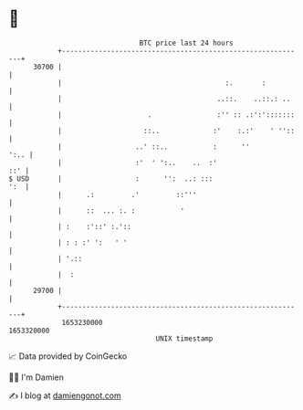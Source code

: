 * 👋

#+begin_example
                                   BTC price last 24 hours                    
               +------------------------------------------------------------+ 
         30700 |                                                            | 
               |                                        :.       :          | 
               |                                      ..::.    ..::.: ..    | 
               |                     .                :'' :: .:':':::::::   | 
               |                    ::..             :'    :.:'    ' ''::   | 
               |                  ..' ::..           :      ''         ':.. | 
               |                  :'  ' ':..    ..  :'                  ::' | 
   $ USD       |                  :      '':  ..: :::                   ':  | 
               |      .:         .'         ::'''                           | 
               |      ::  ... :. :           '                              | 
               | :    :'::' :.'::                                           | 
               | : : :' ':   ' '                                            | 
               | '.::                                                       | 
               |  :                                                         | 
         29700 |                                                            | 
               +------------------------------------------------------------+ 
                1653230000                                        1653320000  
                                       UNIX timestamp                         
#+end_example
📈 Data provided by CoinGecko

🧑‍💻 I'm Damien

✍️ I blog at [[https://www.damiengonot.com][damiengonot.com]]
